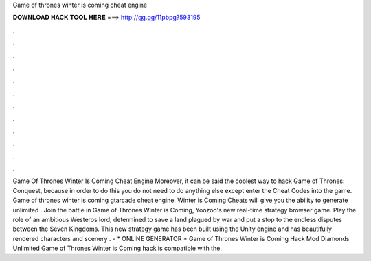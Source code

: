 Game of thrones winter is coming cheat engine

𝐃𝐎𝐖𝐍𝐋𝐎𝐀𝐃 𝐇𝐀𝐂𝐊 𝐓𝐎𝐎𝐋 𝐇𝐄𝐑𝐄 ===> http://gg.gg/11pbpg?593195

.

.

.

.

.

.

.

.

.

.

.

.

Game Of Thrones Winter Is Coming Cheat Engine Moreover, it can be said the coolest way to hack Game of Thrones: Conquest, because in order to do this you do not need to do anything else except enter the Cheat Codes into the game. Game of thrones winter is coming gtarcade cheat engine. Winter is Coming Cheats will give you the ability to generate unlimited . Join the battle in Game of Thrones Winter is Coming, Yoozoo's new real-time strategy browser game. Play the role of an ambitious Westeros lord, determined to save a land plagued by war and put a stop to the endless disputes between the Seven Kingdoms. This new strategy game has been built using the Unity engine and has beautifully rendered characters and scenery . - * ONLINE GENERATOR * Game of Thrones Winter is Coming Hack Mod Diamonds Unlimited Game of Thrones Winter is Coming hack is compatible with the.